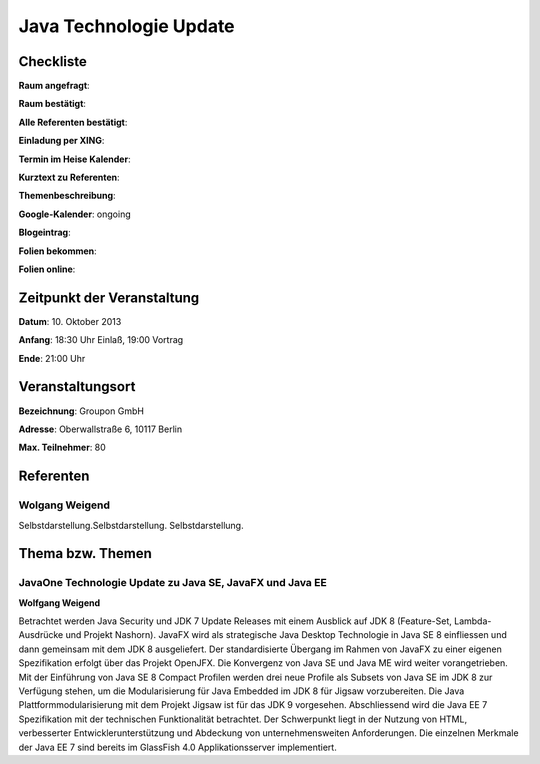 Java Technologie Update
=================

Checkliste
----------

**Raum angefragt**:

**Raum bestätigt**:

**Alle Referenten bestätigt**:

**Einladung per XING**:

**Termin im Heise Kalender**:

**Kurztext zu Referenten**:

**Themenbeschreibung**:

**Google-Kalender**: ongoing

**Blogeintrag**:

**Folien bekommen**:

**Folien online**:

Zeitpunkt der Veranstaltung
---------------------------

**Datum**: 10. Oktober 2013

**Anfang**: 18:30 Uhr Einlaß, 19:00 Vortrag

**Ende**: 21:00 Uhr

Veranstaltungsort
-----------------

**Bezeichnung**: Groupon GmbH

**Adresse**: Oberwallstraße 6, 10117 Berlin

**Max. Teilnehmer**: 80

Referenten
----------


Wolgang Weigend
~~~~~~~
Selbstdarstellung.Selbstdarstellung. Selbstdarstellung.

Thema bzw. Themen
-----------------

JavaOne Technologie Update zu Java SE, JavaFX und Java EE
~~~~~~~~~~~~~~~~~~~
**Wolfgang Weigend**

Betrachtet werden Java Security und JDK 7 Update Releases
mit einem Ausblick auf JDK 8 (Feature-Set, Lambda-Ausdrücke und
Projekt Nashorn). JavaFX wird als strategische Java Desktop Technologie
in Java SE 8 einfliessen und dann gemeinsam mit dem JDK 8 ausgeliefert.
Der standardisierte Übergang im Rahmen von JavaFX zu einer eigenen
Spezifikation erfolgt über das Projekt OpenJFX. Die Konvergenz von
Java SE und Java ME wird weiter vorangetrieben. Mit der Einführung
von Java SE 8 Compact Profilen werden drei neue Profile als Subsets
von Java SE im JDK 8 zur Verfügung stehen, um die Modularisierung für
Java Embedded im JDK 8 für Jigsaw vorzubereiten. Die Java
Plattformmodularisierung mit dem Projekt Jigsaw ist für das JDK
9 vorgesehen.  Abschliessend wird die Java EE 7 Spezifikation mit
der technischen Funktionalität betrachtet. Der Schwerpunkt liegt
in der Nutzung von HTML, verbesserter Entwicklerunterstützung und
Abdeckung von unternehmensweiten Anforderungen. Die einzelnen Merkmale
der Java EE 7 sind bereits im GlassFish 4.0 Applikationsserver implementiert.
